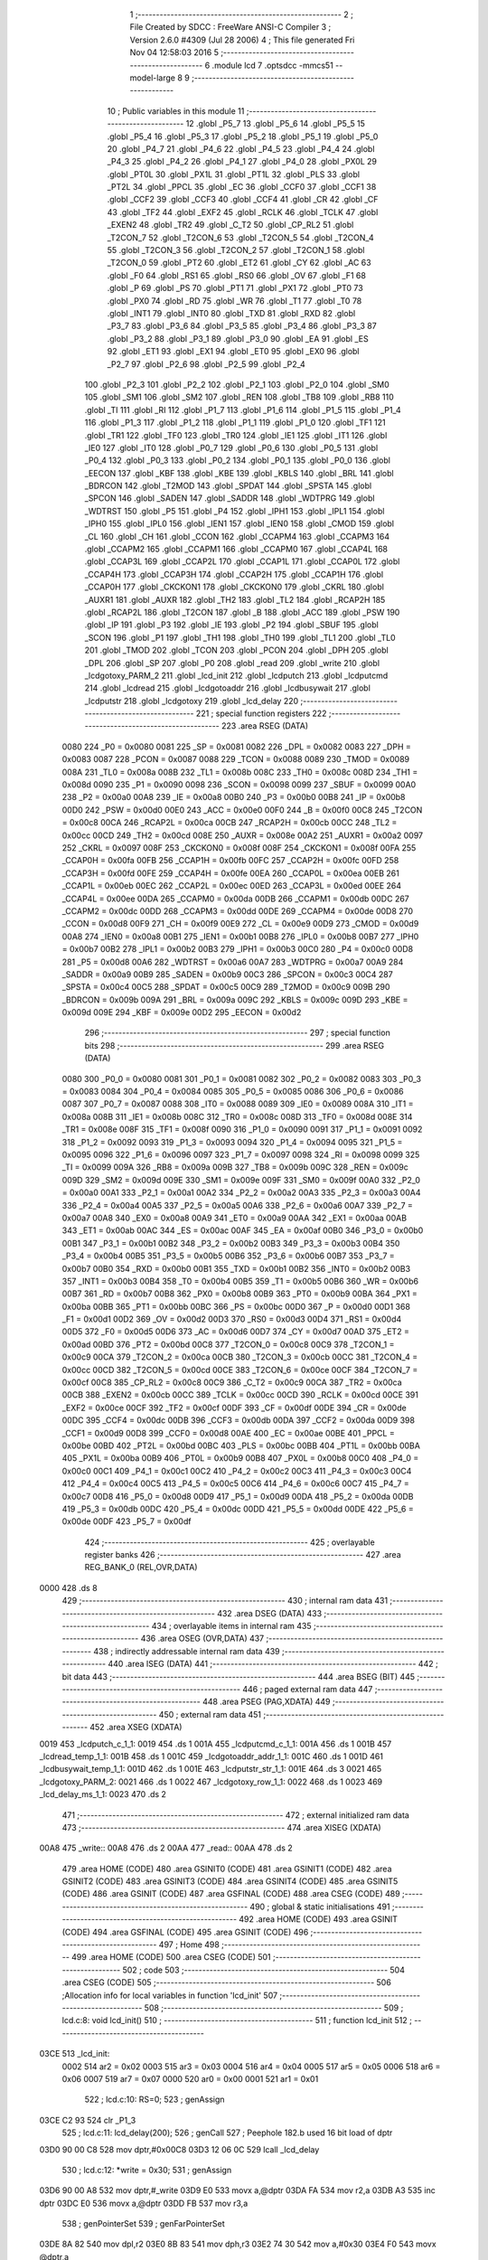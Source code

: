                               1 ;--------------------------------------------------------
                              2 ; File Created by SDCC : FreeWare ANSI-C Compiler
                              3 ; Version 2.6.0 #4309 (Jul 28 2006)
                              4 ; This file generated Fri Nov 04 12:58:03 2016
                              5 ;--------------------------------------------------------
                              6 	.module lcd
                              7 	.optsdcc -mmcs51 --model-large
                              8 	
                              9 ;--------------------------------------------------------
                             10 ; Public variables in this module
                             11 ;--------------------------------------------------------
                             12 	.globl _P5_7
                             13 	.globl _P5_6
                             14 	.globl _P5_5
                             15 	.globl _P5_4
                             16 	.globl _P5_3
                             17 	.globl _P5_2
                             18 	.globl _P5_1
                             19 	.globl _P5_0
                             20 	.globl _P4_7
                             21 	.globl _P4_6
                             22 	.globl _P4_5
                             23 	.globl _P4_4
                             24 	.globl _P4_3
                             25 	.globl _P4_2
                             26 	.globl _P4_1
                             27 	.globl _P4_0
                             28 	.globl _PX0L
                             29 	.globl _PT0L
                             30 	.globl _PX1L
                             31 	.globl _PT1L
                             32 	.globl _PLS
                             33 	.globl _PT2L
                             34 	.globl _PPCL
                             35 	.globl _EC
                             36 	.globl _CCF0
                             37 	.globl _CCF1
                             38 	.globl _CCF2
                             39 	.globl _CCF3
                             40 	.globl _CCF4
                             41 	.globl _CR
                             42 	.globl _CF
                             43 	.globl _TF2
                             44 	.globl _EXF2
                             45 	.globl _RCLK
                             46 	.globl _TCLK
                             47 	.globl _EXEN2
                             48 	.globl _TR2
                             49 	.globl _C_T2
                             50 	.globl _CP_RL2
                             51 	.globl _T2CON_7
                             52 	.globl _T2CON_6
                             53 	.globl _T2CON_5
                             54 	.globl _T2CON_4
                             55 	.globl _T2CON_3
                             56 	.globl _T2CON_2
                             57 	.globl _T2CON_1
                             58 	.globl _T2CON_0
                             59 	.globl _PT2
                             60 	.globl _ET2
                             61 	.globl _CY
                             62 	.globl _AC
                             63 	.globl _F0
                             64 	.globl _RS1
                             65 	.globl _RS0
                             66 	.globl _OV
                             67 	.globl _F1
                             68 	.globl _P
                             69 	.globl _PS
                             70 	.globl _PT1
                             71 	.globl _PX1
                             72 	.globl _PT0
                             73 	.globl _PX0
                             74 	.globl _RD
                             75 	.globl _WR
                             76 	.globl _T1
                             77 	.globl _T0
                             78 	.globl _INT1
                             79 	.globl _INT0
                             80 	.globl _TXD
                             81 	.globl _RXD
                             82 	.globl _P3_7
                             83 	.globl _P3_6
                             84 	.globl _P3_5
                             85 	.globl _P3_4
                             86 	.globl _P3_3
                             87 	.globl _P3_2
                             88 	.globl _P3_1
                             89 	.globl _P3_0
                             90 	.globl _EA
                             91 	.globl _ES
                             92 	.globl _ET1
                             93 	.globl _EX1
                             94 	.globl _ET0
                             95 	.globl _EX0
                             96 	.globl _P2_7
                             97 	.globl _P2_6
                             98 	.globl _P2_5
                             99 	.globl _P2_4
                            100 	.globl _P2_3
                            101 	.globl _P2_2
                            102 	.globl _P2_1
                            103 	.globl _P2_0
                            104 	.globl _SM0
                            105 	.globl _SM1
                            106 	.globl _SM2
                            107 	.globl _REN
                            108 	.globl _TB8
                            109 	.globl _RB8
                            110 	.globl _TI
                            111 	.globl _RI
                            112 	.globl _P1_7
                            113 	.globl _P1_6
                            114 	.globl _P1_5
                            115 	.globl _P1_4
                            116 	.globl _P1_3
                            117 	.globl _P1_2
                            118 	.globl _P1_1
                            119 	.globl _P1_0
                            120 	.globl _TF1
                            121 	.globl _TR1
                            122 	.globl _TF0
                            123 	.globl _TR0
                            124 	.globl _IE1
                            125 	.globl _IT1
                            126 	.globl _IE0
                            127 	.globl _IT0
                            128 	.globl _P0_7
                            129 	.globl _P0_6
                            130 	.globl _P0_5
                            131 	.globl _P0_4
                            132 	.globl _P0_3
                            133 	.globl _P0_2
                            134 	.globl _P0_1
                            135 	.globl _P0_0
                            136 	.globl _EECON
                            137 	.globl _KBF
                            138 	.globl _KBE
                            139 	.globl _KBLS
                            140 	.globl _BRL
                            141 	.globl _BDRCON
                            142 	.globl _T2MOD
                            143 	.globl _SPDAT
                            144 	.globl _SPSTA
                            145 	.globl _SPCON
                            146 	.globl _SADEN
                            147 	.globl _SADDR
                            148 	.globl _WDTPRG
                            149 	.globl _WDTRST
                            150 	.globl _P5
                            151 	.globl _P4
                            152 	.globl _IPH1
                            153 	.globl _IPL1
                            154 	.globl _IPH0
                            155 	.globl _IPL0
                            156 	.globl _IEN1
                            157 	.globl _IEN0
                            158 	.globl _CMOD
                            159 	.globl _CL
                            160 	.globl _CH
                            161 	.globl _CCON
                            162 	.globl _CCAPM4
                            163 	.globl _CCAPM3
                            164 	.globl _CCAPM2
                            165 	.globl _CCAPM1
                            166 	.globl _CCAPM0
                            167 	.globl _CCAP4L
                            168 	.globl _CCAP3L
                            169 	.globl _CCAP2L
                            170 	.globl _CCAP1L
                            171 	.globl _CCAP0L
                            172 	.globl _CCAP4H
                            173 	.globl _CCAP3H
                            174 	.globl _CCAP2H
                            175 	.globl _CCAP1H
                            176 	.globl _CCAP0H
                            177 	.globl _CKCKON1
                            178 	.globl _CKCKON0
                            179 	.globl _CKRL
                            180 	.globl _AUXR1
                            181 	.globl _AUXR
                            182 	.globl _TH2
                            183 	.globl _TL2
                            184 	.globl _RCAP2H
                            185 	.globl _RCAP2L
                            186 	.globl _T2CON
                            187 	.globl _B
                            188 	.globl _ACC
                            189 	.globl _PSW
                            190 	.globl _IP
                            191 	.globl _P3
                            192 	.globl _IE
                            193 	.globl _P2
                            194 	.globl _SBUF
                            195 	.globl _SCON
                            196 	.globl _P1
                            197 	.globl _TH1
                            198 	.globl _TH0
                            199 	.globl _TL1
                            200 	.globl _TL0
                            201 	.globl _TMOD
                            202 	.globl _TCON
                            203 	.globl _PCON
                            204 	.globl _DPH
                            205 	.globl _DPL
                            206 	.globl _SP
                            207 	.globl _P0
                            208 	.globl _read
                            209 	.globl _write
                            210 	.globl _lcdgotoxy_PARM_2
                            211 	.globl _lcd_init
                            212 	.globl _lcdputch
                            213 	.globl _lcdputcmd
                            214 	.globl _lcdread
                            215 	.globl _lcdgotoaddr
                            216 	.globl _lcdbusywait
                            217 	.globl _lcdputstr
                            218 	.globl _lcdgotoxy
                            219 	.globl _lcd_delay
                            220 ;--------------------------------------------------------
                            221 ; special function registers
                            222 ;--------------------------------------------------------
                            223 	.area RSEG    (DATA)
                    0080    224 _P0	=	0x0080
                    0081    225 _SP	=	0x0081
                    0082    226 _DPL	=	0x0082
                    0083    227 _DPH	=	0x0083
                    0087    228 _PCON	=	0x0087
                    0088    229 _TCON	=	0x0088
                    0089    230 _TMOD	=	0x0089
                    008A    231 _TL0	=	0x008a
                    008B    232 _TL1	=	0x008b
                    008C    233 _TH0	=	0x008c
                    008D    234 _TH1	=	0x008d
                    0090    235 _P1	=	0x0090
                    0098    236 _SCON	=	0x0098
                    0099    237 _SBUF	=	0x0099
                    00A0    238 _P2	=	0x00a0
                    00A8    239 _IE	=	0x00a8
                    00B0    240 _P3	=	0x00b0
                    00B8    241 _IP	=	0x00b8
                    00D0    242 _PSW	=	0x00d0
                    00E0    243 _ACC	=	0x00e0
                    00F0    244 _B	=	0x00f0
                    00C8    245 _T2CON	=	0x00c8
                    00CA    246 _RCAP2L	=	0x00ca
                    00CB    247 _RCAP2H	=	0x00cb
                    00CC    248 _TL2	=	0x00cc
                    00CD    249 _TH2	=	0x00cd
                    008E    250 _AUXR	=	0x008e
                    00A2    251 _AUXR1	=	0x00a2
                    0097    252 _CKRL	=	0x0097
                    008F    253 _CKCKON0	=	0x008f
                    008F    254 _CKCKON1	=	0x008f
                    00FA    255 _CCAP0H	=	0x00fa
                    00FB    256 _CCAP1H	=	0x00fb
                    00FC    257 _CCAP2H	=	0x00fc
                    00FD    258 _CCAP3H	=	0x00fd
                    00FE    259 _CCAP4H	=	0x00fe
                    00EA    260 _CCAP0L	=	0x00ea
                    00EB    261 _CCAP1L	=	0x00eb
                    00EC    262 _CCAP2L	=	0x00ec
                    00ED    263 _CCAP3L	=	0x00ed
                    00EE    264 _CCAP4L	=	0x00ee
                    00DA    265 _CCAPM0	=	0x00da
                    00DB    266 _CCAPM1	=	0x00db
                    00DC    267 _CCAPM2	=	0x00dc
                    00DD    268 _CCAPM3	=	0x00dd
                    00DE    269 _CCAPM4	=	0x00de
                    00D8    270 _CCON	=	0x00d8
                    00F9    271 _CH	=	0x00f9
                    00E9    272 _CL	=	0x00e9
                    00D9    273 _CMOD	=	0x00d9
                    00A8    274 _IEN0	=	0x00a8
                    00B1    275 _IEN1	=	0x00b1
                    00B8    276 _IPL0	=	0x00b8
                    00B7    277 _IPH0	=	0x00b7
                    00B2    278 _IPL1	=	0x00b2
                    00B3    279 _IPH1	=	0x00b3
                    00C0    280 _P4	=	0x00c0
                    00D8    281 _P5	=	0x00d8
                    00A6    282 _WDTRST	=	0x00a6
                    00A7    283 _WDTPRG	=	0x00a7
                    00A9    284 _SADDR	=	0x00a9
                    00B9    285 _SADEN	=	0x00b9
                    00C3    286 _SPCON	=	0x00c3
                    00C4    287 _SPSTA	=	0x00c4
                    00C5    288 _SPDAT	=	0x00c5
                    00C9    289 _T2MOD	=	0x00c9
                    009B    290 _BDRCON	=	0x009b
                    009A    291 _BRL	=	0x009a
                    009C    292 _KBLS	=	0x009c
                    009D    293 _KBE	=	0x009d
                    009E    294 _KBF	=	0x009e
                    00D2    295 _EECON	=	0x00d2
                            296 ;--------------------------------------------------------
                            297 ; special function bits
                            298 ;--------------------------------------------------------
                            299 	.area RSEG    (DATA)
                    0080    300 _P0_0	=	0x0080
                    0081    301 _P0_1	=	0x0081
                    0082    302 _P0_2	=	0x0082
                    0083    303 _P0_3	=	0x0083
                    0084    304 _P0_4	=	0x0084
                    0085    305 _P0_5	=	0x0085
                    0086    306 _P0_6	=	0x0086
                    0087    307 _P0_7	=	0x0087
                    0088    308 _IT0	=	0x0088
                    0089    309 _IE0	=	0x0089
                    008A    310 _IT1	=	0x008a
                    008B    311 _IE1	=	0x008b
                    008C    312 _TR0	=	0x008c
                    008D    313 _TF0	=	0x008d
                    008E    314 _TR1	=	0x008e
                    008F    315 _TF1	=	0x008f
                    0090    316 _P1_0	=	0x0090
                    0091    317 _P1_1	=	0x0091
                    0092    318 _P1_2	=	0x0092
                    0093    319 _P1_3	=	0x0093
                    0094    320 _P1_4	=	0x0094
                    0095    321 _P1_5	=	0x0095
                    0096    322 _P1_6	=	0x0096
                    0097    323 _P1_7	=	0x0097
                    0098    324 _RI	=	0x0098
                    0099    325 _TI	=	0x0099
                    009A    326 _RB8	=	0x009a
                    009B    327 _TB8	=	0x009b
                    009C    328 _REN	=	0x009c
                    009D    329 _SM2	=	0x009d
                    009E    330 _SM1	=	0x009e
                    009F    331 _SM0	=	0x009f
                    00A0    332 _P2_0	=	0x00a0
                    00A1    333 _P2_1	=	0x00a1
                    00A2    334 _P2_2	=	0x00a2
                    00A3    335 _P2_3	=	0x00a3
                    00A4    336 _P2_4	=	0x00a4
                    00A5    337 _P2_5	=	0x00a5
                    00A6    338 _P2_6	=	0x00a6
                    00A7    339 _P2_7	=	0x00a7
                    00A8    340 _EX0	=	0x00a8
                    00A9    341 _ET0	=	0x00a9
                    00AA    342 _EX1	=	0x00aa
                    00AB    343 _ET1	=	0x00ab
                    00AC    344 _ES	=	0x00ac
                    00AF    345 _EA	=	0x00af
                    00B0    346 _P3_0	=	0x00b0
                    00B1    347 _P3_1	=	0x00b1
                    00B2    348 _P3_2	=	0x00b2
                    00B3    349 _P3_3	=	0x00b3
                    00B4    350 _P3_4	=	0x00b4
                    00B5    351 _P3_5	=	0x00b5
                    00B6    352 _P3_6	=	0x00b6
                    00B7    353 _P3_7	=	0x00b7
                    00B0    354 _RXD	=	0x00b0
                    00B1    355 _TXD	=	0x00b1
                    00B2    356 _INT0	=	0x00b2
                    00B3    357 _INT1	=	0x00b3
                    00B4    358 _T0	=	0x00b4
                    00B5    359 _T1	=	0x00b5
                    00B6    360 _WR	=	0x00b6
                    00B7    361 _RD	=	0x00b7
                    00B8    362 _PX0	=	0x00b8
                    00B9    363 _PT0	=	0x00b9
                    00BA    364 _PX1	=	0x00ba
                    00BB    365 _PT1	=	0x00bb
                    00BC    366 _PS	=	0x00bc
                    00D0    367 _P	=	0x00d0
                    00D1    368 _F1	=	0x00d1
                    00D2    369 _OV	=	0x00d2
                    00D3    370 _RS0	=	0x00d3
                    00D4    371 _RS1	=	0x00d4
                    00D5    372 _F0	=	0x00d5
                    00D6    373 _AC	=	0x00d6
                    00D7    374 _CY	=	0x00d7
                    00AD    375 _ET2	=	0x00ad
                    00BD    376 _PT2	=	0x00bd
                    00C8    377 _T2CON_0	=	0x00c8
                    00C9    378 _T2CON_1	=	0x00c9
                    00CA    379 _T2CON_2	=	0x00ca
                    00CB    380 _T2CON_3	=	0x00cb
                    00CC    381 _T2CON_4	=	0x00cc
                    00CD    382 _T2CON_5	=	0x00cd
                    00CE    383 _T2CON_6	=	0x00ce
                    00CF    384 _T2CON_7	=	0x00cf
                    00C8    385 _CP_RL2	=	0x00c8
                    00C9    386 _C_T2	=	0x00c9
                    00CA    387 _TR2	=	0x00ca
                    00CB    388 _EXEN2	=	0x00cb
                    00CC    389 _TCLK	=	0x00cc
                    00CD    390 _RCLK	=	0x00cd
                    00CE    391 _EXF2	=	0x00ce
                    00CF    392 _TF2	=	0x00cf
                    00DF    393 _CF	=	0x00df
                    00DE    394 _CR	=	0x00de
                    00DC    395 _CCF4	=	0x00dc
                    00DB    396 _CCF3	=	0x00db
                    00DA    397 _CCF2	=	0x00da
                    00D9    398 _CCF1	=	0x00d9
                    00D8    399 _CCF0	=	0x00d8
                    00AE    400 _EC	=	0x00ae
                    00BE    401 _PPCL	=	0x00be
                    00BD    402 _PT2L	=	0x00bd
                    00BC    403 _PLS	=	0x00bc
                    00BB    404 _PT1L	=	0x00bb
                    00BA    405 _PX1L	=	0x00ba
                    00B9    406 _PT0L	=	0x00b9
                    00B8    407 _PX0L	=	0x00b8
                    00C0    408 _P4_0	=	0x00c0
                    00C1    409 _P4_1	=	0x00c1
                    00C2    410 _P4_2	=	0x00c2
                    00C3    411 _P4_3	=	0x00c3
                    00C4    412 _P4_4	=	0x00c4
                    00C5    413 _P4_5	=	0x00c5
                    00C6    414 _P4_6	=	0x00c6
                    00C7    415 _P4_7	=	0x00c7
                    00D8    416 _P5_0	=	0x00d8
                    00D9    417 _P5_1	=	0x00d9
                    00DA    418 _P5_2	=	0x00da
                    00DB    419 _P5_3	=	0x00db
                    00DC    420 _P5_4	=	0x00dc
                    00DD    421 _P5_5	=	0x00dd
                    00DE    422 _P5_6	=	0x00de
                    00DF    423 _P5_7	=	0x00df
                            424 ;--------------------------------------------------------
                            425 ; overlayable register banks
                            426 ;--------------------------------------------------------
                            427 	.area REG_BANK_0	(REL,OVR,DATA)
   0000                     428 	.ds 8
                            429 ;--------------------------------------------------------
                            430 ; internal ram data
                            431 ;--------------------------------------------------------
                            432 	.area DSEG    (DATA)
                            433 ;--------------------------------------------------------
                            434 ; overlayable items in internal ram 
                            435 ;--------------------------------------------------------
                            436 	.area OSEG    (OVR,DATA)
                            437 ;--------------------------------------------------------
                            438 ; indirectly addressable internal ram data
                            439 ;--------------------------------------------------------
                            440 	.area ISEG    (DATA)
                            441 ;--------------------------------------------------------
                            442 ; bit data
                            443 ;--------------------------------------------------------
                            444 	.area BSEG    (BIT)
                            445 ;--------------------------------------------------------
                            446 ; paged external ram data
                            447 ;--------------------------------------------------------
                            448 	.area PSEG    (PAG,XDATA)
                            449 ;--------------------------------------------------------
                            450 ; external ram data
                            451 ;--------------------------------------------------------
                            452 	.area XSEG    (XDATA)
   0019                     453 _lcdputch_c_1_1:
   0019                     454 	.ds 1
   001A                     455 _lcdputcmd_c_1_1:
   001A                     456 	.ds 1
   001B                     457 _lcdread_temp_1_1:
   001B                     458 	.ds 1
   001C                     459 _lcdgotoaddr_addr_1_1:
   001C                     460 	.ds 1
   001D                     461 _lcdbusywait_temp_1_1:
   001D                     462 	.ds 1
   001E                     463 _lcdputstr_str_1_1:
   001E                     464 	.ds 3
   0021                     465 _lcdgotoxy_PARM_2:
   0021                     466 	.ds 1
   0022                     467 _lcdgotoxy_row_1_1:
   0022                     468 	.ds 1
   0023                     469 _lcd_delay_ms_1_1:
   0023                     470 	.ds 2
                            471 ;--------------------------------------------------------
                            472 ; external initialized ram data
                            473 ;--------------------------------------------------------
                            474 	.area XISEG   (XDATA)
   00A8                     475 _write::
   00A8                     476 	.ds 2
   00AA                     477 _read::
   00AA                     478 	.ds 2
                            479 	.area HOME    (CODE)
                            480 	.area GSINIT0 (CODE)
                            481 	.area GSINIT1 (CODE)
                            482 	.area GSINIT2 (CODE)
                            483 	.area GSINIT3 (CODE)
                            484 	.area GSINIT4 (CODE)
                            485 	.area GSINIT5 (CODE)
                            486 	.area GSINIT  (CODE)
                            487 	.area GSFINAL (CODE)
                            488 	.area CSEG    (CODE)
                            489 ;--------------------------------------------------------
                            490 ; global & static initialisations
                            491 ;--------------------------------------------------------
                            492 	.area HOME    (CODE)
                            493 	.area GSINIT  (CODE)
                            494 	.area GSFINAL (CODE)
                            495 	.area GSINIT  (CODE)
                            496 ;--------------------------------------------------------
                            497 ; Home
                            498 ;--------------------------------------------------------
                            499 	.area HOME    (CODE)
                            500 	.area CSEG    (CODE)
                            501 ;--------------------------------------------------------
                            502 ; code
                            503 ;--------------------------------------------------------
                            504 	.area CSEG    (CODE)
                            505 ;------------------------------------------------------------
                            506 ;Allocation info for local variables in function 'lcd_init'
                            507 ;------------------------------------------------------------
                            508 ;------------------------------------------------------------
                            509 ;	lcd.c:8: void lcd_init()
                            510 ;	-----------------------------------------
                            511 ;	 function lcd_init
                            512 ;	-----------------------------------------
   03CE                     513 _lcd_init:
                    0002    514 	ar2 = 0x02
                    0003    515 	ar3 = 0x03
                    0004    516 	ar4 = 0x04
                    0005    517 	ar5 = 0x05
                    0006    518 	ar6 = 0x06
                    0007    519 	ar7 = 0x07
                    0000    520 	ar0 = 0x00
                    0001    521 	ar1 = 0x01
                            522 ;	lcd.c:10: RS=0;
                            523 ;	genAssign
   03CE C2 93               524 	clr	_P1_3
                            525 ;	lcd.c:11: lcd_delay(200);
                            526 ;	genCall
                            527 ;	Peephole 182.b	used 16 bit load of dptr
   03D0 90 00 C8            528 	mov	dptr,#0x00C8
   03D3 12 06 0C            529 	lcall	_lcd_delay
                            530 ;	lcd.c:12: *write = 0x30;
                            531 ;	genAssign
   03D6 90 00 A8            532 	mov	dptr,#_write
   03D9 E0                  533 	movx	a,@dptr
   03DA FA                  534 	mov	r2,a
   03DB A3                  535 	inc	dptr
   03DC E0                  536 	movx	a,@dptr
   03DD FB                  537 	mov	r3,a
                            538 ;	genPointerSet
                            539 ;     genFarPointerSet
   03DE 8A 82               540 	mov	dpl,r2
   03E0 8B 83               541 	mov	dph,r3
   03E2 74 30               542 	mov	a,#0x30
   03E4 F0                  543 	movx	@dptr,a
                            544 ;	lcd.c:13: lcd_delay(60);
                            545 ;	genCall
                            546 ;	Peephole 182.b	used 16 bit load of dptr
   03E5 90 00 3C            547 	mov	dptr,#0x003C
   03E8 12 06 0C            548 	lcall	_lcd_delay
                            549 ;	lcd.c:14: *write = 0x30;
                            550 ;	genAssign
   03EB 90 00 A8            551 	mov	dptr,#_write
   03EE E0                  552 	movx	a,@dptr
   03EF FA                  553 	mov	r2,a
   03F0 A3                  554 	inc	dptr
   03F1 E0                  555 	movx	a,@dptr
   03F2 FB                  556 	mov	r3,a
                            557 ;	genPointerSet
                            558 ;     genFarPointerSet
   03F3 8A 82               559 	mov	dpl,r2
   03F5 8B 83               560 	mov	dph,r3
   03F7 74 30               561 	mov	a,#0x30
   03F9 F0                  562 	movx	@dptr,a
                            563 ;	lcd.c:15: lcd_delay(5);
                            564 ;	genCall
                            565 ;	Peephole 182.b	used 16 bit load of dptr
   03FA 90 00 05            566 	mov	dptr,#0x0005
   03FD 12 06 0C            567 	lcall	_lcd_delay
                            568 ;	lcd.c:16: *write=0x30;
                            569 ;	genAssign
   0400 90 00 A8            570 	mov	dptr,#_write
   0403 E0                  571 	movx	a,@dptr
   0404 FA                  572 	mov	r2,a
   0405 A3                  573 	inc	dptr
   0406 E0                  574 	movx	a,@dptr
   0407 FB                  575 	mov	r3,a
                            576 ;	genPointerSet
                            577 ;     genFarPointerSet
   0408 8A 82               578 	mov	dpl,r2
   040A 8B 83               579 	mov	dph,r3
   040C 74 30               580 	mov	a,#0x30
   040E F0                  581 	movx	@dptr,a
                            582 ;	lcd.c:18: lcdbusywait();
                            583 ;	genCall
   040F 12 05 04            584 	lcall	_lcdbusywait
                            585 ;	lcd.c:19: *write = 0x38;
                            586 ;	genAssign
   0412 90 00 A8            587 	mov	dptr,#_write
   0415 E0                  588 	movx	a,@dptr
   0416 FA                  589 	mov	r2,a
   0417 A3                  590 	inc	dptr
   0418 E0                  591 	movx	a,@dptr
   0419 FB                  592 	mov	r3,a
                            593 ;	genPointerSet
                            594 ;     genFarPointerSet
   041A 8A 82               595 	mov	dpl,r2
   041C 8B 83               596 	mov	dph,r3
   041E 74 38               597 	mov	a,#0x38
   0420 F0                  598 	movx	@dptr,a
                            599 ;	lcd.c:20: lcd_delay(1);
                            600 ;	genCall
                            601 ;	Peephole 182.b	used 16 bit load of dptr
   0421 90 00 01            602 	mov	dptr,#0x0001
   0424 12 06 0C            603 	lcall	_lcd_delay
                            604 ;	lcd.c:21: lcdbusywait();
                            605 ;	genCall
   0427 12 05 04            606 	lcall	_lcdbusywait
                            607 ;	lcd.c:22: *write = 0x08;
                            608 ;	genAssign
   042A 90 00 A8            609 	mov	dptr,#_write
   042D E0                  610 	movx	a,@dptr
   042E FA                  611 	mov	r2,a
   042F A3                  612 	inc	dptr
   0430 E0                  613 	movx	a,@dptr
   0431 FB                  614 	mov	r3,a
                            615 ;	genPointerSet
                            616 ;     genFarPointerSet
   0432 8A 82               617 	mov	dpl,r2
   0434 8B 83               618 	mov	dph,r3
   0436 74 08               619 	mov	a,#0x08
   0438 F0                  620 	movx	@dptr,a
                            621 ;	lcd.c:24: lcdbusywait();
                            622 ;	genCall
   0439 12 05 04            623 	lcall	_lcdbusywait
                            624 ;	lcd.c:25: *write = 0x0C;
                            625 ;	genAssign
   043C 90 00 A8            626 	mov	dptr,#_write
   043F E0                  627 	movx	a,@dptr
   0440 FA                  628 	mov	r2,a
   0441 A3                  629 	inc	dptr
   0442 E0                  630 	movx	a,@dptr
   0443 FB                  631 	mov	r3,a
                            632 ;	genPointerSet
                            633 ;     genFarPointerSet
   0444 8A 82               634 	mov	dpl,r2
   0446 8B 83               635 	mov	dph,r3
   0448 74 0C               636 	mov	a,#0x0C
   044A F0                  637 	movx	@dptr,a
                            638 ;	lcd.c:27: lcdbusywait();
                            639 ;	genCall
   044B 12 05 04            640 	lcall	_lcdbusywait
                            641 ;	lcd.c:28: *write = 0x06;
                            642 ;	genAssign
   044E 90 00 A8            643 	mov	dptr,#_write
   0451 E0                  644 	movx	a,@dptr
   0452 FA                  645 	mov	r2,a
   0453 A3                  646 	inc	dptr
   0454 E0                  647 	movx	a,@dptr
   0455 FB                  648 	mov	r3,a
                            649 ;	genPointerSet
                            650 ;     genFarPointerSet
   0456 8A 82               651 	mov	dpl,r2
   0458 8B 83               652 	mov	dph,r3
   045A 74 06               653 	mov	a,#0x06
   045C F0                  654 	movx	@dptr,a
                            655 ;	lcd.c:30: lcdbusywait();
                            656 ;	genCall
   045D 12 05 04            657 	lcall	_lcdbusywait
                            658 ;	lcd.c:31: *write = 0x01;
                            659 ;	genAssign
   0460 90 00 A8            660 	mov	dptr,#_write
   0463 E0                  661 	movx	a,@dptr
   0464 FA                  662 	mov	r2,a
   0465 A3                  663 	inc	dptr
   0466 E0                  664 	movx	a,@dptr
   0467 FB                  665 	mov	r3,a
                            666 ;	genPointerSet
                            667 ;     genFarPointerSet
   0468 8A 82               668 	mov	dpl,r2
   046A 8B 83               669 	mov	dph,r3
   046C 74 01               670 	mov	a,#0x01
   046E F0                  671 	movx	@dptr,a
                            672 ;	lcd.c:32: lcd_delay(1);
                            673 ;	genCall
                            674 ;	Peephole 182.b	used 16 bit load of dptr
   046F 90 00 01            675 	mov	dptr,#0x0001
                            676 ;	Peephole 253.b	replaced lcall/ret with ljmp
   0472 02 06 0C            677 	ljmp	_lcd_delay
                            678 ;
                            679 ;------------------------------------------------------------
                            680 ;Allocation info for local variables in function 'lcdputch'
                            681 ;------------------------------------------------------------
                            682 ;c                         Allocated with name '_lcdputch_c_1_1'
                            683 ;------------------------------------------------------------
                            684 ;	lcd.c:36: void lcdputch(char c)
                            685 ;	-----------------------------------------
                            686 ;	 function lcdputch
                            687 ;	-----------------------------------------
   0475                     688 _lcdputch:
                            689 ;	genReceive
   0475 E5 82               690 	mov	a,dpl
   0477 90 00 19            691 	mov	dptr,#_lcdputch_c_1_1
   047A F0                  692 	movx	@dptr,a
                            693 ;	lcd.c:38: RS=1;
                            694 ;	genAssign
   047B D2 93               695 	setb	_P1_3
                            696 ;	lcd.c:39: lcd_delay(1);
                            697 ;	genCall
                            698 ;	Peephole 182.b	used 16 bit load of dptr
   047D 90 00 01            699 	mov	dptr,#0x0001
   0480 12 06 0C            700 	lcall	_lcd_delay
                            701 ;	lcd.c:40: *write = c;
                            702 ;	genAssign
   0483 90 00 A8            703 	mov	dptr,#_write
   0486 E0                  704 	movx	a,@dptr
   0487 FA                  705 	mov	r2,a
   0488 A3                  706 	inc	dptr
   0489 E0                  707 	movx	a,@dptr
   048A FB                  708 	mov	r3,a
                            709 ;	genAssign
   048B 90 00 19            710 	mov	dptr,#_lcdputch_c_1_1
   048E E0                  711 	movx	a,@dptr
                            712 ;	genPointerSet
                            713 ;     genFarPointerSet
   048F FC                  714 	mov	r4,a
   0490 8A 82               715 	mov	dpl,r2
   0492 8B 83               716 	mov	dph,r3
                            717 ;	Peephole 136	removed redundant move
   0494 F0                  718 	movx	@dptr,a
                            719 ;	lcd.c:41: lcdbusywait();
                            720 ;	genCall
                            721 ;	Peephole 253.b	replaced lcall/ret with ljmp
   0495 02 05 04            722 	ljmp	_lcdbusywait
                            723 ;
                            724 ;------------------------------------------------------------
                            725 ;Allocation info for local variables in function 'lcdputcmd'
                            726 ;------------------------------------------------------------
                            727 ;c                         Allocated with name '_lcdputcmd_c_1_1'
                            728 ;------------------------------------------------------------
                            729 ;	lcd.c:44: void lcdputcmd(char c)
                            730 ;	-----------------------------------------
                            731 ;	 function lcdputcmd
                            732 ;	-----------------------------------------
   0498                     733 _lcdputcmd:
                            734 ;	genReceive
   0498 E5 82               735 	mov	a,dpl
   049A 90 00 1A            736 	mov	dptr,#_lcdputcmd_c_1_1
   049D F0                  737 	movx	@dptr,a
                            738 ;	lcd.c:46: RS=0;
                            739 ;	genAssign
   049E C2 93               740 	clr	_P1_3
                            741 ;	lcd.c:47: lcd_delay(1);
                            742 ;	genCall
                            743 ;	Peephole 182.b	used 16 bit load of dptr
   04A0 90 00 01            744 	mov	dptr,#0x0001
   04A3 12 06 0C            745 	lcall	_lcd_delay
                            746 ;	lcd.c:48: *write = c;
                            747 ;	genAssign
   04A6 90 00 A8            748 	mov	dptr,#_write
   04A9 E0                  749 	movx	a,@dptr
   04AA FA                  750 	mov	r2,a
   04AB A3                  751 	inc	dptr
   04AC E0                  752 	movx	a,@dptr
   04AD FB                  753 	mov	r3,a
                            754 ;	genAssign
   04AE 90 00 1A            755 	mov	dptr,#_lcdputcmd_c_1_1
   04B1 E0                  756 	movx	a,@dptr
                            757 ;	genPointerSet
                            758 ;     genFarPointerSet
   04B2 FC                  759 	mov	r4,a
   04B3 8A 82               760 	mov	dpl,r2
   04B5 8B 83               761 	mov	dph,r3
                            762 ;	Peephole 136	removed redundant move
   04B7 F0                  763 	movx	@dptr,a
                            764 ;	lcd.c:49: P1_0=1;
                            765 ;	genAssign
   04B8 D2 90               766 	setb	_P1_0
                            767 ;	lcd.c:50: lcdbusywait();
                            768 ;	genCall
                            769 ;	Peephole 253.b	replaced lcall/ret with ljmp
   04BA 02 05 04            770 	ljmp	_lcdbusywait
                            771 ;
                            772 ;------------------------------------------------------------
                            773 ;Allocation info for local variables in function 'lcdread'
                            774 ;------------------------------------------------------------
                            775 ;temp                      Allocated with name '_lcdread_temp_1_1'
                            776 ;------------------------------------------------------------
                            777 ;	lcd.c:53: char lcdread()
                            778 ;	-----------------------------------------
                            779 ;	 function lcdread
                            780 ;	-----------------------------------------
   04BD                     781 _lcdread:
                            782 ;	lcd.c:56: RS=1;
                            783 ;	genAssign
   04BD D2 93               784 	setb	_P1_3
                            785 ;	lcd.c:57: lcd_delay(1);
                            786 ;	genCall
                            787 ;	Peephole 182.b	used 16 bit load of dptr
   04BF 90 00 01            788 	mov	dptr,#0x0001
   04C2 12 06 0C            789 	lcall	_lcd_delay
                            790 ;	lcd.c:58: temp = *read;
                            791 ;	genAssign
   04C5 90 00 AA            792 	mov	dptr,#_read
   04C8 E0                  793 	movx	a,@dptr
   04C9 FA                  794 	mov	r2,a
   04CA A3                  795 	inc	dptr
   04CB E0                  796 	movx	a,@dptr
   04CC FB                  797 	mov	r3,a
                            798 ;	genPointerGet
                            799 ;	genFarPointerGet
   04CD 8A 82               800 	mov	dpl,r2
   04CF 8B 83               801 	mov	dph,r3
   04D1 E0                  802 	movx	a,@dptr
                            803 ;	genAssign
   04D2 FA                  804 	mov	r2,a
   04D3 90 00 1B            805 	mov	dptr,#_lcdread_temp_1_1
                            806 ;	Peephole 100	removed redundant mov
   04D6 F0                  807 	movx	@dptr,a
                            808 ;	lcd.c:59: lcdbusywait();
                            809 ;	genCall
   04D7 12 05 04            810 	lcall	_lcdbusywait
                            811 ;	lcd.c:60: return temp;
                            812 ;	genAssign
   04DA 90 00 1B            813 	mov	dptr,#_lcdread_temp_1_1
   04DD E0                  814 	movx	a,@dptr
                            815 ;	genRet
                            816 ;	Peephole 234.a	loading dpl directly from a(ccumulator), r2 not set
   04DE F5 82               817 	mov	dpl,a
                            818 ;	Peephole 300	removed redundant label 00101$
   04E0 22                  819 	ret
                            820 ;------------------------------------------------------------
                            821 ;Allocation info for local variables in function 'lcdgotoaddr'
                            822 ;------------------------------------------------------------
                            823 ;addr                      Allocated with name '_lcdgotoaddr_addr_1_1'
                            824 ;------------------------------------------------------------
                            825 ;	lcd.c:62: void lcdgotoaddr(unsigned char addr)
                            826 ;	-----------------------------------------
                            827 ;	 function lcdgotoaddr
                            828 ;	-----------------------------------------
   04E1                     829 _lcdgotoaddr:
                            830 ;	genReceive
   04E1 E5 82               831 	mov	a,dpl
   04E3 90 00 1C            832 	mov	dptr,#_lcdgotoaddr_addr_1_1
   04E6 F0                  833 	movx	@dptr,a
                            834 ;	lcd.c:64: RS=0;
                            835 ;	genAssign
   04E7 C2 93               836 	clr	_P1_3
                            837 ;	lcd.c:65: lcd_delay(1);
                            838 ;	genCall
                            839 ;	Peephole 182.b	used 16 bit load of dptr
   04E9 90 00 01            840 	mov	dptr,#0x0001
   04EC 12 06 0C            841 	lcall	_lcd_delay
                            842 ;	lcd.c:66: *write = addr;
                            843 ;	genAssign
   04EF 90 00 A8            844 	mov	dptr,#_write
   04F2 E0                  845 	movx	a,@dptr
   04F3 FA                  846 	mov	r2,a
   04F4 A3                  847 	inc	dptr
   04F5 E0                  848 	movx	a,@dptr
   04F6 FB                  849 	mov	r3,a
                            850 ;	genAssign
   04F7 90 00 1C            851 	mov	dptr,#_lcdgotoaddr_addr_1_1
   04FA E0                  852 	movx	a,@dptr
                            853 ;	genPointerSet
                            854 ;     genFarPointerSet
   04FB FC                  855 	mov	r4,a
   04FC 8A 82               856 	mov	dpl,r2
   04FE 8B 83               857 	mov	dph,r3
                            858 ;	Peephole 136	removed redundant move
   0500 F0                  859 	movx	@dptr,a
                            860 ;	lcd.c:67: lcdbusywait();
                            861 ;	genCall
                            862 ;	Peephole 253.b	replaced lcall/ret with ljmp
   0501 02 05 04            863 	ljmp	_lcdbusywait
                            864 ;
                            865 ;------------------------------------------------------------
                            866 ;Allocation info for local variables in function 'lcdbusywait'
                            867 ;------------------------------------------------------------
                            868 ;temp                      Allocated with name '_lcdbusywait_temp_1_1'
                            869 ;------------------------------------------------------------
                            870 ;	lcd.c:70: void lcdbusywait()
                            871 ;	-----------------------------------------
                            872 ;	 function lcdbusywait
                            873 ;	-----------------------------------------
   0504                     874 _lcdbusywait:
                            875 ;	lcd.c:73: RS=0;
                            876 ;	genAssign
   0504 C2 93               877 	clr	_P1_3
                            878 ;	lcd.c:74: temp = *read;
                            879 ;	genAssign
   0506 90 00 AA            880 	mov	dptr,#_read
   0509 E0                  881 	movx	a,@dptr
   050A FA                  882 	mov	r2,a
   050B A3                  883 	inc	dptr
   050C E0                  884 	movx	a,@dptr
   050D FB                  885 	mov	r3,a
                            886 ;	genPointerGet
                            887 ;	genFarPointerGet
   050E 8A 82               888 	mov	dpl,r2
   0510 8B 83               889 	mov	dph,r3
   0512 E0                  890 	movx	a,@dptr
                            891 ;	genAssign
   0513 FA                  892 	mov	r2,a
   0514 90 00 1D            893 	mov	dptr,#_lcdbusywait_temp_1_1
                            894 ;	Peephole 100	removed redundant mov
   0517 F0                  895 	movx	@dptr,a
                            896 ;	lcd.c:76: lcd_delay(1);
                            897 ;	genCall
                            898 ;	Peephole 182.b	used 16 bit load of dptr
   0518 90 00 01            899 	mov	dptr,#0x0001
   051B 12 06 0C            900 	lcall	_lcd_delay
                            901 ;	lcd.c:78: while(temp & 0x80)
   051E                     902 00101$:
                            903 ;	genAssign
   051E 90 00 1D            904 	mov	dptr,#_lcdbusywait_temp_1_1
   0521 E0                  905 	movx	a,@dptr
                            906 ;	genAnd
   0522 FA                  907 	mov	r2,a
                            908 ;	Peephole 105	removed redundant mov
                            909 ;	Peephole 108.d	removed ljmp by inverse jump logic
   0523 30 E7 14            910 	jnb	acc.7,00103$
                            911 ;	Peephole 300	removed redundant label 00108$
                            912 ;	lcd.c:80: temp = *read;
                            913 ;	genAssign
   0526 90 00 AA            914 	mov	dptr,#_read
   0529 E0                  915 	movx	a,@dptr
   052A FA                  916 	mov	r2,a
   052B A3                  917 	inc	dptr
   052C E0                  918 	movx	a,@dptr
   052D FB                  919 	mov	r3,a
                            920 ;	genPointerGet
                            921 ;	genFarPointerGet
   052E 8A 82               922 	mov	dpl,r2
   0530 8B 83               923 	mov	dph,r3
   0532 E0                  924 	movx	a,@dptr
                            925 ;	genAssign
   0533 FA                  926 	mov	r2,a
   0534 90 00 1D            927 	mov	dptr,#_lcdbusywait_temp_1_1
                            928 ;	Peephole 100	removed redundant mov
   0537 F0                  929 	movx	@dptr,a
                            930 ;	Peephole 112.b	changed ljmp to sjmp
   0538 80 E4               931 	sjmp	00101$
   053A                     932 00103$:
                            933 ;	lcd.c:82: P1_0=0;
                            934 ;	genAssign
   053A C2 90               935 	clr	_P1_0
                            936 ;	Peephole 300	removed redundant label 00104$
   053C 22                  937 	ret
                            938 ;------------------------------------------------------------
                            939 ;Allocation info for local variables in function 'lcdputstr'
                            940 ;------------------------------------------------------------
                            941 ;str                       Allocated with name '_lcdputstr_str_1_1'
                            942 ;i                         Allocated with name '_lcdputstr_i_1_1'
                            943 ;------------------------------------------------------------
                            944 ;	lcd.c:85: void lcdputstr(char *str)
                            945 ;	-----------------------------------------
                            946 ;	 function lcdputstr
                            947 ;	-----------------------------------------
   053D                     948 _lcdputstr:
                            949 ;	genReceive
   053D AA F0               950 	mov	r2,b
   053F AB 83               951 	mov	r3,dph
   0541 E5 82               952 	mov	a,dpl
   0543 90 00 1E            953 	mov	dptr,#_lcdputstr_str_1_1
   0546 F0                  954 	movx	@dptr,a
   0547 A3                  955 	inc	dptr
   0548 EB                  956 	mov	a,r3
   0549 F0                  957 	movx	@dptr,a
   054A A3                  958 	inc	dptr
   054B EA                  959 	mov	a,r2
   054C F0                  960 	movx	@dptr,a
                            961 ;	lcd.c:88: while(*(str+i) != '\0')
                            962 ;	genAssign
   054D 90 00 1E            963 	mov	dptr,#_lcdputstr_str_1_1
   0550 E0                  964 	movx	a,@dptr
   0551 FA                  965 	mov	r2,a
   0552 A3                  966 	inc	dptr
   0553 E0                  967 	movx	a,@dptr
   0554 FB                  968 	mov	r3,a
   0555 A3                  969 	inc	dptr
   0556 E0                  970 	movx	a,@dptr
   0557 FC                  971 	mov	r4,a
                            972 ;	genAssign
   0558 7D 00               973 	mov	r5,#0x00
   055A 7E 00               974 	mov	r6,#0x00
   055C                     975 00101$:
                            976 ;	genPlus
                            977 ;	Peephole 236.g	used r5 instead of ar5
   055C ED                  978 	mov	a,r5
                            979 ;	Peephole 236.a	used r2 instead of ar2
   055D 2A                  980 	add	a,r2
   055E FF                  981 	mov	r7,a
                            982 ;	Peephole 236.g	used r6 instead of ar6
   055F EE                  983 	mov	a,r6
                            984 ;	Peephole 236.b	used r3 instead of ar3
   0560 3B                  985 	addc	a,r3
   0561 F8                  986 	mov	r0,a
   0562 8C 01               987 	mov	ar1,r4
                            988 ;	genPointerGet
                            989 ;	genGenPointerGet
   0564 8F 82               990 	mov	dpl,r7
   0566 88 83               991 	mov	dph,r0
   0568 89 F0               992 	mov	b,r1
   056A 12 17 07            993 	lcall	__gptrget
                            994 ;	genCmpEq
                            995 ;	gencjneshort
                            996 ;	Peephole 112.b	changed ljmp to sjmp
   056D FF                  997 	mov	r7,a
                            998 ;	Peephole 115.b	jump optimization
   056E 60 20               999 	jz	00104$
                           1000 ;	Peephole 300	removed redundant label 00109$
                           1001 ;	lcd.c:90: lcdputch(*(str+i));
                           1002 ;	genCall
   0570 8F 82              1003 	mov	dpl,r7
   0572 C0 02              1004 	push	ar2
   0574 C0 03              1005 	push	ar3
   0576 C0 04              1006 	push	ar4
   0578 C0 05              1007 	push	ar5
   057A C0 06              1008 	push	ar6
   057C 12 04 75           1009 	lcall	_lcdputch
   057F D0 06              1010 	pop	ar6
   0581 D0 05              1011 	pop	ar5
   0583 D0 04              1012 	pop	ar4
   0585 D0 03              1013 	pop	ar3
   0587 D0 02              1014 	pop	ar2
                           1015 ;	lcd.c:91: i++;
                           1016 ;	genPlus
                           1017 ;     genPlusIncr
                           1018 ;	tail increment optimized (range 7)
   0589 0D                 1019 	inc	r5
   058A BD 00 CF           1020 	cjne	r5,#0x00,00101$
   058D 0E                 1021 	inc	r6
                           1022 ;	Peephole 112.b	changed ljmp to sjmp
   058E 80 CC              1023 	sjmp	00101$
   0590                    1024 00104$:
   0590 22                 1025 	ret
                           1026 ;------------------------------------------------------------
                           1027 ;Allocation info for local variables in function 'lcdgotoxy'
                           1028 ;------------------------------------------------------------
                           1029 ;column                    Allocated with name '_lcdgotoxy_PARM_2'
                           1030 ;row                       Allocated with name '_lcdgotoxy_row_1_1'
                           1031 ;------------------------------------------------------------
                           1032 ;	lcd.c:96: void lcdgotoxy(unsigned char row, unsigned char column)
                           1033 ;	-----------------------------------------
                           1034 ;	 function lcdgotoxy
                           1035 ;	-----------------------------------------
   0591                    1036 _lcdgotoxy:
                           1037 ;	genReceive
   0591 E5 82              1038 	mov	a,dpl
   0593 90 00 22           1039 	mov	dptr,#_lcdgotoxy_row_1_1
   0596 F0                 1040 	movx	@dptr,a
                           1041 ;	lcd.c:98: if(row==1 && column < 17)
                           1042 ;	genAssign
   0597 90 00 22           1043 	mov	dptr,#_lcdgotoxy_row_1_1
   059A E0                 1044 	movx	a,@dptr
   059B FA                 1045 	mov	r2,a
                           1046 ;	genCmpEq
                           1047 ;	gencjneshort
                           1048 ;	Peephole 112.b	changed ljmp to sjmp
                           1049 ;	Peephole 198.b	optimized misc jump sequence
   059C BA 01 13           1050 	cjne	r2,#0x01,00114$
                           1051 ;	Peephole 200.b	removed redundant sjmp
                           1052 ;	Peephole 300	removed redundant label 00127$
                           1053 ;	Peephole 300	removed redundant label 00128$
                           1054 ;	genAssign
   059F 90 00 21           1055 	mov	dptr,#_lcdgotoxy_PARM_2
   05A2 E0                 1056 	movx	a,@dptr
   05A3 FA                 1057 	mov	r2,a
                           1058 ;	genCmpLt
                           1059 ;	genCmp
   05A4 BA 11 00           1060 	cjne	r2,#0x11,00129$
   05A7                    1061 00129$:
                           1062 ;	genIfxJump
                           1063 ;	Peephole 108.a	removed ljmp by inverse jump logic
   05A7 50 09              1064 	jnc	00114$
                           1065 ;	Peephole 300	removed redundant label 00130$
                           1066 ;	lcd.c:100: lcdgotoaddr(0x80 + column - 1);
                           1067 ;	genPlus
                           1068 ;     genPlusIncr
   05A9 74 7F              1069 	mov	a,#0x7F
                           1070 ;	Peephole 236.a	used r2 instead of ar2
   05AB 2A                 1071 	add	a,r2
                           1072 ;	genCall
   05AC FA                 1073 	mov	r2,a
                           1074 ;	Peephole 244.c	loading dpl from a instead of r2
   05AD F5 82              1075 	mov	dpl,a
                           1076 ;	Peephole 112.b	changed ljmp to sjmp
                           1077 ;	Peephole 251.b	replaced sjmp to ret with ret
                           1078 ;	Peephole 253.a	replaced lcall/ret with ljmp
   05AF 02 04 E1           1079 	ljmp	_lcdgotoaddr
   05B2                    1080 00114$:
                           1081 ;	lcd.c:102: else if(row==2 && column < 17)
                           1082 ;	genAssign
   05B2 90 00 22           1083 	mov	dptr,#_lcdgotoxy_row_1_1
   05B5 E0                 1084 	movx	a,@dptr
   05B6 FA                 1085 	mov	r2,a
                           1086 ;	genCmpEq
                           1087 ;	gencjneshort
                           1088 ;	Peephole 112.b	changed ljmp to sjmp
                           1089 ;	Peephole 198.b	optimized misc jump sequence
   05B7 BA 02 13           1090 	cjne	r2,#0x02,00110$
                           1091 ;	Peephole 200.b	removed redundant sjmp
                           1092 ;	Peephole 300	removed redundant label 00131$
                           1093 ;	Peephole 300	removed redundant label 00132$
                           1094 ;	genAssign
   05BA 90 00 21           1095 	mov	dptr,#_lcdgotoxy_PARM_2
   05BD E0                 1096 	movx	a,@dptr
   05BE FA                 1097 	mov	r2,a
                           1098 ;	genCmpLt
                           1099 ;	genCmp
   05BF BA 11 00           1100 	cjne	r2,#0x11,00133$
   05C2                    1101 00133$:
                           1102 ;	genIfxJump
                           1103 ;	Peephole 108.a	removed ljmp by inverse jump logic
   05C2 50 09              1104 	jnc	00110$
                           1105 ;	Peephole 300	removed redundant label 00134$
                           1106 ;	lcd.c:104: lcdgotoaddr(0xC0 + column - 1);
                           1107 ;	genPlus
                           1108 ;     genPlusIncr
   05C4 74 BF              1109 	mov	a,#0xBF
                           1110 ;	Peephole 236.a	used r2 instead of ar2
   05C6 2A                 1111 	add	a,r2
                           1112 ;	genCall
   05C7 FA                 1113 	mov	r2,a
                           1114 ;	Peephole 244.c	loading dpl from a instead of r2
   05C8 F5 82              1115 	mov	dpl,a
                           1116 ;	Peephole 112.b	changed ljmp to sjmp
                           1117 ;	Peephole 251.b	replaced sjmp to ret with ret
                           1118 ;	Peephole 253.a	replaced lcall/ret with ljmp
   05CA 02 04 E1           1119 	ljmp	_lcdgotoaddr
   05CD                    1120 00110$:
                           1121 ;	lcd.c:106: else if(row==3 && column < 17)
                           1122 ;	genAssign
   05CD 90 00 22           1123 	mov	dptr,#_lcdgotoxy_row_1_1
   05D0 E0                 1124 	movx	a,@dptr
   05D1 FA                 1125 	mov	r2,a
                           1126 ;	genCmpEq
                           1127 ;	gencjneshort
                           1128 ;	Peephole 112.b	changed ljmp to sjmp
                           1129 ;	Peephole 198.b	optimized misc jump sequence
   05D2 BA 03 13           1130 	cjne	r2,#0x03,00106$
                           1131 ;	Peephole 200.b	removed redundant sjmp
                           1132 ;	Peephole 300	removed redundant label 00135$
                           1133 ;	Peephole 300	removed redundant label 00136$
                           1134 ;	genAssign
   05D5 90 00 21           1135 	mov	dptr,#_lcdgotoxy_PARM_2
   05D8 E0                 1136 	movx	a,@dptr
   05D9 FA                 1137 	mov	r2,a
                           1138 ;	genCmpLt
                           1139 ;	genCmp
   05DA BA 11 00           1140 	cjne	r2,#0x11,00137$
   05DD                    1141 00137$:
                           1142 ;	genIfxJump
                           1143 ;	Peephole 108.a	removed ljmp by inverse jump logic
   05DD 50 09              1144 	jnc	00106$
                           1145 ;	Peephole 300	removed redundant label 00138$
                           1146 ;	lcd.c:108: lcdgotoaddr(0x90 + column - 1);
                           1147 ;	genPlus
                           1148 ;     genPlusIncr
   05DF 74 8F              1149 	mov	a,#0x8F
                           1150 ;	Peephole 236.a	used r2 instead of ar2
   05E1 2A                 1151 	add	a,r2
                           1152 ;	genCall
   05E2 FA                 1153 	mov	r2,a
                           1154 ;	Peephole 244.c	loading dpl from a instead of r2
   05E3 F5 82              1155 	mov	dpl,a
                           1156 ;	Peephole 112.b	changed ljmp to sjmp
                           1157 ;	Peephole 251.b	replaced sjmp to ret with ret
                           1158 ;	Peephole 253.a	replaced lcall/ret with ljmp
   05E5 02 04 E1           1159 	ljmp	_lcdgotoaddr
   05E8                    1160 00106$:
                           1161 ;	lcd.c:110: else if(row==4 && column < 17)
                           1162 ;	genAssign
   05E8 90 00 22           1163 	mov	dptr,#_lcdgotoxy_row_1_1
   05EB E0                 1164 	movx	a,@dptr
   05EC FA                 1165 	mov	r2,a
                           1166 ;	genCmpEq
                           1167 ;	gencjneshort
                           1168 ;	Peephole 112.b	changed ljmp to sjmp
                           1169 ;	Peephole 198.b	optimized misc jump sequence
   05ED BA 04 13           1170 	cjne	r2,#0x04,00102$
                           1171 ;	Peephole 200.b	removed redundant sjmp
                           1172 ;	Peephole 300	removed redundant label 00139$
                           1173 ;	Peephole 300	removed redundant label 00140$
                           1174 ;	genAssign
   05F0 90 00 21           1175 	mov	dptr,#_lcdgotoxy_PARM_2
   05F3 E0                 1176 	movx	a,@dptr
   05F4 FA                 1177 	mov	r2,a
                           1178 ;	genCmpLt
                           1179 ;	genCmp
   05F5 BA 11 00           1180 	cjne	r2,#0x11,00141$
   05F8                    1181 00141$:
                           1182 ;	genIfxJump
                           1183 ;	Peephole 108.a	removed ljmp by inverse jump logic
   05F8 50 09              1184 	jnc	00102$
                           1185 ;	Peephole 300	removed redundant label 00142$
                           1186 ;	lcd.c:112: lcdgotoaddr(0xD0 + column - 1);
                           1187 ;	genPlus
                           1188 ;     genPlusIncr
   05FA 74 CF              1189 	mov	a,#0xCF
                           1190 ;	Peephole 236.a	used r2 instead of ar2
   05FC 2A                 1191 	add	a,r2
                           1192 ;	genCall
   05FD FA                 1193 	mov	r2,a
                           1194 ;	Peephole 244.c	loading dpl from a instead of r2
   05FE F5 82              1195 	mov	dpl,a
                           1196 ;	Peephole 112.b	changed ljmp to sjmp
                           1197 ;	Peephole 251.b	replaced sjmp to ret with ret
                           1198 ;	Peephole 253.a	replaced lcall/ret with ljmp
   0600 02 04 E1           1199 	ljmp	_lcdgotoaddr
   0603                    1200 00102$:
                           1201 ;	lcd.c:114: else{lcdputstr("Error");}
                           1202 ;	genCall
                           1203 ;	Peephole 182.a	used 16 bit load of DPTR
   0603 90 17 23           1204 	mov	dptr,#__str_0
   0606 75 F0 80           1205 	mov	b,#0x80
                           1206 ;	Peephole 253.b	replaced lcall/ret with ljmp
   0609 02 05 3D           1207 	ljmp	_lcdputstr
                           1208 ;
                           1209 ;------------------------------------------------------------
                           1210 ;Allocation info for local variables in function 'lcd_delay'
                           1211 ;------------------------------------------------------------
                           1212 ;ms                        Allocated with name '_lcd_delay_ms_1_1'
                           1213 ;i                         Allocated with name '_lcd_delay_i_1_1'
                           1214 ;j                         Allocated with name '_lcd_delay_j_1_1'
                           1215 ;------------------------------------------------------------
                           1216 ;	lcd.c:117: void lcd_delay(int ms)
                           1217 ;	-----------------------------------------
                           1218 ;	 function lcd_delay
                           1219 ;	-----------------------------------------
   060C                    1220 _lcd_delay:
                           1221 ;	genReceive
   060C AA 83              1222 	mov	r2,dph
   060E E5 82              1223 	mov	a,dpl
   0610 90 00 23           1224 	mov	dptr,#_lcd_delay_ms_1_1
   0613 F0                 1225 	movx	@dptr,a
   0614 A3                 1226 	inc	dptr
   0615 EA                 1227 	mov	a,r2
   0616 F0                 1228 	movx	@dptr,a
                           1229 ;	lcd.c:120: for (i=0;i<ms;i++)
                           1230 ;	genAssign
   0617 90 00 23           1231 	mov	dptr,#_lcd_delay_ms_1_1
   061A E0                 1232 	movx	a,@dptr
   061B FA                 1233 	mov	r2,a
   061C A3                 1234 	inc	dptr
   061D E0                 1235 	movx	a,@dptr
   061E FB                 1236 	mov	r3,a
                           1237 ;	genAssign
   061F 7C 00              1238 	mov	r4,#0x00
   0621 7D 00              1239 	mov	r5,#0x00
   0623                    1240 00104$:
                           1241 ;	genCmpLt
                           1242 ;	genCmp
   0623 C3                 1243 	clr	c
   0624 EC                 1244 	mov	a,r4
   0625 9A                 1245 	subb	a,r2
   0626 ED                 1246 	mov	a,r5
   0627 64 80              1247 	xrl	a,#0x80
   0629 8B F0              1248 	mov	b,r3
   062B 63 F0 80           1249 	xrl	b,#0x80
   062E 95 F0              1250 	subb	a,b
                           1251 ;	genIfxJump
                           1252 ;	Peephole 108.a	removed ljmp by inverse jump logic
   0630 50 14              1253 	jnc	00108$
                           1254 ;	Peephole 300	removed redundant label 00116$
                           1255 ;	lcd.c:122: for(j=0;j<100;j++)
                           1256 ;	genAssign
   0632 7E 64              1257 	mov	r6,#0x64
   0634 7F 00              1258 	mov	r7,#0x00
   0636                    1259 00103$:
                           1260 ;	genMinus
                           1261 ;	genMinusDec
   0636 1E                 1262 	dec	r6
   0637 BE FF 01           1263 	cjne	r6,#0xff,00117$
   063A 1F                 1264 	dec	r7
   063B                    1265 00117$:
                           1266 ;	genIfx
   063B EE                 1267 	mov	a,r6
   063C 4F                 1268 	orl	a,r7
                           1269 ;	genIfxJump
                           1270 ;	Peephole 108.b	removed ljmp by inverse jump logic
   063D 70 F7              1271 	jnz	00103$
                           1272 ;	Peephole 300	removed redundant label 00118$
                           1273 ;	lcd.c:120: for (i=0;i<ms;i++)
                           1274 ;	genPlus
                           1275 ;     genPlusIncr
                           1276 ;	tail increment optimized (range 7)
   063F 0C                 1277 	inc	r4
   0640 BC 00 E0           1278 	cjne	r4,#0x00,00104$
   0643 0D                 1279 	inc	r5
                           1280 ;	Peephole 112.b	changed ljmp to sjmp
   0644 80 DD              1281 	sjmp	00104$
   0646                    1282 00108$:
   0646 22                 1283 	ret
                           1284 	.area CSEG    (CODE)
                           1285 	.area CONST   (CODE)
   1723                    1286 __str_0:
   1723 45 72 72 6F 72     1287 	.ascii "Error"
   1728 00                 1288 	.db 0x00
                           1289 	.area XINIT   (CODE)
   1A41                    1290 __xinit__write:
   1A41 00 A0              1291 	.byte #0x00,#0xA0
   1A43                    1292 __xinit__read:
   1A43 00 C0              1293 	.byte #0x00,#0xC0
